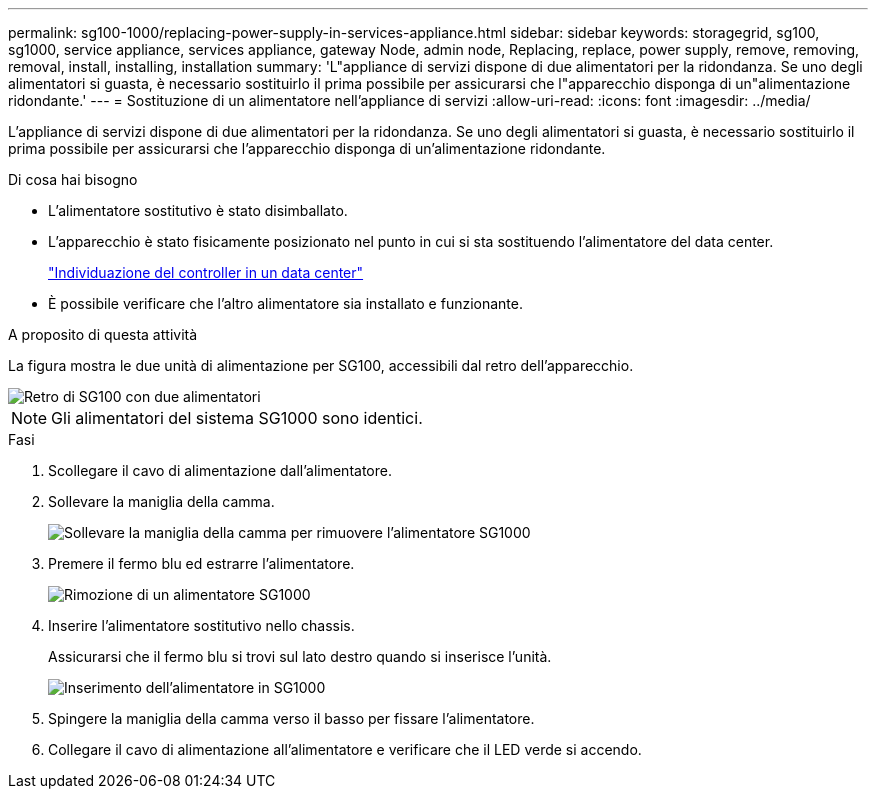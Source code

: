 ---
permalink: sg100-1000/replacing-power-supply-in-services-appliance.html 
sidebar: sidebar 
keywords: storagegrid, sg100, sg1000, service appliance, services appliance, gateway Node, admin node, Replacing, replace, power supply, remove, removing, removal, install, installing, installation 
summary: 'L"appliance di servizi dispone di due alimentatori per la ridondanza. Se uno degli alimentatori si guasta, è necessario sostituirlo il prima possibile per assicurarsi che l"apparecchio disponga di un"alimentazione ridondante.' 
---
= Sostituzione di un alimentatore nell'appliance di servizi
:allow-uri-read: 
:icons: font
:imagesdir: ../media/


[role="lead"]
L'appliance di servizi dispone di due alimentatori per la ridondanza. Se uno degli alimentatori si guasta, è necessario sostituirlo il prima possibile per assicurarsi che l'apparecchio disponga di un'alimentazione ridondante.

.Di cosa hai bisogno
* L'alimentatore sostitutivo è stato disimballato.
* L'apparecchio è stato fisicamente posizionato nel punto in cui si sta sostituendo l'alimentatore del data center.
+
link:locating-controller-in-data-center.html["Individuazione del controller in un data center"]

* È possibile verificare che l'altro alimentatore sia installato e funzionante.


.A proposito di questa attività
La figura mostra le due unità di alimentazione per SG100, accessibili dal retro dell'apparecchio.

image::../media/sg1000_power_supplies.png[Retro di SG100 con due alimentatori]


NOTE: Gli alimentatori del sistema SG1000 sono identici.

.Fasi
. Scollegare il cavo di alimentazione dall'alimentatore.
. Sollevare la maniglia della camma.
+
image::../media/sg6000_cn_lift_cam_handle_psu.gif[Sollevare la maniglia della camma per rimuovere l'alimentatore SG1000]

. Premere il fermo blu ed estrarre l'alimentatore.
+
image::../media/sg6000_cn_remove_power_supply.gif[Rimozione di un alimentatore SG1000]

. Inserire l'alimentatore sostitutivo nello chassis.
+
Assicurarsi che il fermo blu si trovi sul lato destro quando si inserisce l'unità.

+
image::../media/sg6000_cn_insert_power_supply.gif[Inserimento dell'alimentatore in SG1000]

. Spingere la maniglia della camma verso il basso per fissare l'alimentatore.
. Collegare il cavo di alimentazione all'alimentatore e verificare che il LED verde si accendo.

